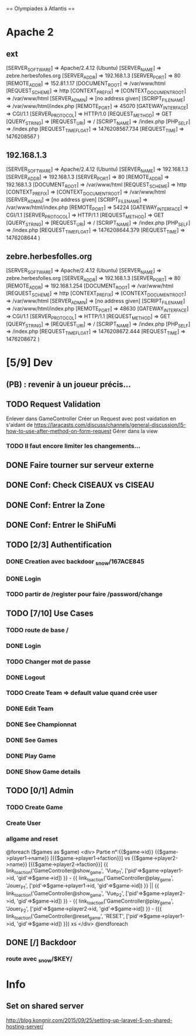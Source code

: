 == Olympiades à Atlantis ==

* Apache 2
** ext
[SERVER_SOFTWARE] => Apache/2.4.12 (Ubuntu) [SERVER_NAME] => zebre.herbesfolles.org
   [SERVER_ADDR] => 192.168.1.3 [SERVER_PORT] => 80 [REMOTE_ADDR] => 152.81.1.17
   [DOCUMENT_ROOT] => /var/www/html [REQUEST_SCHEME] => http [CONTEXT_PREFIX] =>
   [CONTEXT_DOCUMENT_ROOT] => /var/www/html [SERVER_ADMIN] => [no address given]
   [SCRIPT_FILENAME] => /var/www/html/index.php [REMOTE_PORT] => 45070 [GATEWAY_INTERFACE]
   => CGI/1.1 [SERVER_PROTOCOL] => HTTP/1.0 [REQUEST_METHOD] => GET [QUERY_STRING] =>
   [REQUEST_URI] => / [SCRIPT_NAME] => /index.php [PHP_SELF] => /index.php
   [REQUEST_TIME_FLOAT] => 1476208567.734 [REQUEST_TIME] => 1476208567 )
** 192.168.1.3
[SERVER_SOFTWARE] => Apache/2.4.12 (Ubuntu) [SERVER_NAME] => 192.168.1.3 [SERVER_ADDR] => 192.168.1.3 [SERVER_PORT] => 80 [REMOTE_ADDR] => 192.168.1.3 [DOCUMENT_ROOT] => /var/www/html [REQUEST_SCHEME] => http [CONTEXT_PREFIX] => [CONTEXT_DOCUMENT_ROOT] => /var/www/html [SERVER_ADMIN] => [no address given] [SCRIPT_FILENAME] => /var/www/html/index.php [REMOTE_PORT] => 54224 [GATEWAY_INTERFACE] => CGI/1.1 [SERVER_PROTOCOL] => HTTP/1.1 [REQUEST_METHOD] => GET [QUERY_STRING] => [REQUEST_URI] => / [SCRIPT_NAME] => /index.php [PHP_SELF] => /index.php [REQUEST_TIME_FLOAT] => 1476208644.379 [REQUEST_TIME] => 1476208644 ) 
** zebre.herbesfolles.org
[SERVER_SOFTWARE] => Apache/2.4.12 (Ubuntu) [SERVER_NAME] => zebre.herbesfolles.org [SERVER_ADDR] => 192.168.1.3 [SERVER_PORT] => 80 [REMOTE_ADDR] => 192.168.1.254 [DOCUMENT_ROOT] => /var/www/html [REQUEST_SCHEME] => http [CONTEXT_PREFIX] => [CONTEXT_DOCUMENT_ROOT] => /var/www/html [SERVER_ADMIN] => [no address given] [SCRIPT_FILENAME] => /var/www/html/index.php [REMOTE_PORT] => 48630 [GATEWAY_INTERFACE] => CGI/1.1 [SERVER_PROTOCOL] => HTTP/1.1 [REQUEST_METHOD] => GET [QUERY_STRING] => [REQUEST_URI] => / [SCRIPT_NAME] => /index.php [PHP_SELF] => /index.php [REQUEST_TIME_FLOAT] => 1476208672.444 [REQUEST_TIME] => 1476208672 ) 
* [5/9] Dev
** (PB) : revenir à un joueur précis...
** TODO Request Validation
Enlever dans GameController
Créer un Request avec post vaidation en s'aidant de https://laracasts.com/discuss/channels/general-discussion/l5-how-to-use-after-method-on-form-request
Gérer dans la view
*** TODO Il faut encore limiter les changements...
** DONE Faire tourner sur serveur externe
** DONE Conf: Check CISEAUX vs CISEAU
** DONE Conf: Entrer la Zone
** DONE Conf: Entrer le ShiFuMi
** TODO [2/3] Authentification
*** DONE Creation avec backdoor _snow/167ACE845
*** DONE Login
*** TODO partir de /register pour faire /password/change
** TODO [7/10] Use Cases
*** TODO route de base /
*** DONE Login
*** TODO Changer mot de passe
*** DONE Logout
*** TODO Create Team => default value quand crée user
*** DONE Edit Team
*** DONE See Championnat
*** DONE See Games
*** DONE Play Game
*** DONE Show Game details
** TODO [0/1] Admin
*** TODO Create Game
*** Create User
*** allgame and reset
@foreach ($games as $game)
    <div>
      Partie n°:{{$game->id}}
      {{$game->player1->name}} [{{$game->player1->faction}}] vs {{$game->player2->name}} [{{$game->player2->faction}}]
      {{ link_to_action('GameController@show_game', 'Vue_P1', ['pid'=>$game->player1->id, 'gid'=>$game->id]) }} -
      {{ link_to_action('GameController@play_game', 'Jouer_P1', ['pid'=>$game->player1->id, 'gid'=>$game->id]) }} || 
      {{ link_to_action('GameController@show_game', 'Vue_P2', ['pid'=>$game->player2->id, 'gid'=>$game->id]) }} - 
      {{ link_to_action('GameController@play_game', 'Jouer_P2', ['pid'=>$game->player2->id, 'gid'=>$game->id]) }} -
      ({{ link_to_action('GameController@reset_game', 'RESET', ['pid'=>$game->player1->id, 'gid'=>$game->id]) }})
xs    </div>
    @endforeach
** DONE [/] Backdoor
*** route avec _snow/$KEY/
* Info
** Set on shared server
http://blog.kongnir.com/2015/09/25/setting-up-laravel-5-on-shared-hosting-server/



